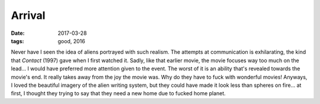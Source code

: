 Arrival
=======

:date: 2017-03-28
:tags: good, 2016



Never have I seen the idea of aliens portrayed with such realism.
The attempts at communication is exhilarating,
the kind that *Contact* (1997) gave when I first watched it.
Sadly, like that earlier movie,
the movie focuses way too much on the lead...
I would have preferred more attention given to the event.
The worst of it is an ability that's revealed towards the movie's end.
It really takes away from the joy the movie was.
Why do they have to fuck with wonderful movies!
Anyways, I loved the beautiful imagery of the alien writing system,
but they could have made it look less than spheres on fire...
at first, I thought they trying to say that they need a
new home due to fucked home planet.
